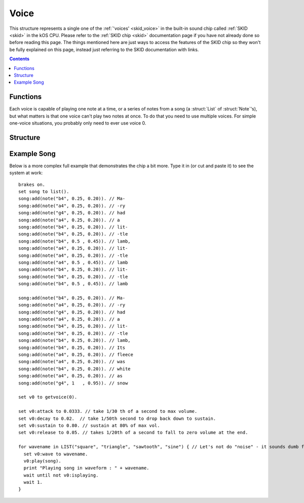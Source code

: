 .. _voice:

Voice
=====

This structure represents a single one of the :ref:`'voices' <skid_voice>`
in the built-in sound chip called :ref:`SKID <skid>` in the kOS CPU.
Please refer to the :ref:`SKID chip <skid>` documentation page if you
have not already done so before reading this page.  The things mentioned
here are just ways to access the features of the SKID chip so they won't
be fully explained on this page, instead just referring to the SKID
documentation with links.

.. contents:: Contents
    :local:
    :depth: 3

Functions
---------

.. _getvoice:

.. function:: GETVOICE(num)

    :returns: :struct:`Voice`

    To access one of the :ref:`voices <skid_voice>` of the
    :ref:`SKID <skid>` chip, you use the ``GetVoice(num)`` built-in
    function.

    Where ``num`` is the number of the hardware voice you're interested
    in accessing.  (The numbering starts with the first voice being
    called 0).

.. function:: STOPALLVOICES

    :returns: None

    This will stop all voices.  If the voice is scheduled to play additional
    notes, they will not be played. If the voice in the middle of playing a note,
    that note will be stopped.

Each voice is capable of playing one note at a time, or a series of
notes from a song (a :struct:`List` of :struct:`Note`'s), but what
matters is that one voice can't play two notes at once.  To do that
you need to use multiple voices.  For simple one-voice situations,
you probably only need to ever use voice 0.

Structure
---------
.. structure:: Voice

    .. list-table:: Members
        :header-rows: 1
        :widths: 2 1 1 4

        * - Suffix
          - Type
          - Get/Set/Call
          - Description

        * - :attr:`ATTACK`
          - :struct:`Scalar`
          - Get/Set
          - The *Attack* setting of the SKID voice's :ref:`ADSR Envelope <skid_envelope>`

        * - :attr:`DECAY`
          - :struct:`Scalar`
          - Get/Set
          - The *Decay* setting of the SKID voice's :ref:`ADSR Envelope <skid_envelope>`

        * - :attr:`SUSTAIN`
          - :struct:`Scalar`
          - Get/Set
          - The *Sustain* setting of the SKID voice's :ref:`ADSR Envelope <skid_envelope>`

        * - :attr:`RELEASE`
          - :struct:`Scalar`
          - Get/Set
          - The *Release* setting of the SKID voice's :ref:`ADSR Envelope <skid_envelope>`

        * - :attr:`VOLUME`
          - :struct:`Scalar`
          - Get/Set
          - The default volume to play the notes on this voice.

        * - :attr:`WAVE`
          - :struct:`String`
          - Get/Set
          - The name for the :ref:`waveform <skid_waveform>` you want this voice to use.

        * - :meth:`PLAY(note_or_list)`
          - None
          - Call
          - The method that actually causes the voice to make some sound.

        * - :meth:`STOP()`
          - None
          - Call
          - Stop playing note on this voice instance.

        * - :attr:`LOOP`
          - :struct:`Boolean`
          - Get/Set
          - Whether or not the voice should keep re-playing the song that was queued with PLAY().

        * - :attr:`ISPLAYING`
          - :struct:`Boolean`
          - Get/Set
          - The playing status of voice.

        * - :attr:`TEMPO`
          - :struct:`Scalar`
          - Get/Set
          - Stretches or shrinks the duration of the notes to speed up or slow down the song.


.. attribute:: Voice:ATTACK

    :access: Get/Set
    :type: :struct:`Scalar` (seconds)

    The *Attack* setting of the SKID voice's
    :ref:`ADSR Envelope <skid_envelope>`.  This value is
    in seconds (usually a fractional portion of a second).

.. attribute:: Voice:DECAY

    :access: Get/Set
    :type: :struct:`Scalar` (seconds)

    The *Decay* setting of the SKID voice's
    :ref:`ADSR Envelope <skid_envelope>`.  This value is
    in seconds (usually a fractional portion of a second).

.. attribute:: Voice:SUSTAIN

    :access: Get/Set
    :type: :struct:`Scalar` in the range [0..1]

    The *Sustain* setting of the SKID voice's
    :ref:`ADSR Envelope <skid_envelope>`.  Unlike the other
    values in the ASDR Envelope, this setting is NOT a measure
    of time.  This is a coefficient to multiply the volume by
    during the sustain portion of the notes that are being played
    on this voice.  (i.e. 0.5 would mean "sustain at half volume").

.. attribute:: Voice:RELEASE

    :access: Get/Set
    :type: :struct:`Scalar` (seconds)

    The *Release* setting of the SKID voice's
    :ref:`ADSR Envelope <skid_envelope>`.  This value is
    in seconds (usually a fractional portion of a second).
    Note, that in order for this setting to have any real
    effect, the notes that are being played have to
    have their :attr:`KeyDownLength<Note:KEYDOWNLENGTH>` set to be shorter than
    their :attr:`Duration<Note:DURATION`, otherwise the notes will still cut
    off before the Release has a chance to happen.

.. attribute:: Voice:VOLUME

    :access: Get/Set
    :type: :struct:`Scalar`

    The "peak" volume of the notes played on this voice, when they
    hit the top of their initial spike in the
    :ref:`ADSR Envelope <skid_envelope>`.  While conceptually the
    max value is 1.0, in practice it can often go higher because
    the KSP game setting for User Interface volume is usually only
    at 50%, and in that scenario putting a 1.0 here would put the
    max at 50%, *really*.  Setting this value to 0 will silence the voice.

.. attribute:: Voice:WAVE

    :access: Get/Set
    :type: :struct:`String`

    To select which of the SKID chip's
    :ref:`waveform generators <skid_waveform>` you want this voice
    to use, set this to the string name of that waveform.  If you
    use a string that isn't one of the ones listed there (i.e.
    "triangle", "noise", "square", etc) then the attempt to set this
    value will be ignored and it will remain at its previous value.

.. method:: Voice:PLAY(note_or_list)

    :access: Call (method)
    :parameter note_or_list: Either one :struct:`Note` or a :struct:`List` of :struct:`Note`'s
    :returns: None

    To cause the SKID chip to actually emit a sound, you need to
    use this suffix method.  There are two ways it can be called:

    **Play just one note** : To play a single note, you can call
    PLAY(), passing it one note object.  Usually you construct
    the note object on the fly as you call Play, like so::

        SET V0 to GetVoice(0).
        V0:PLAY(NOTE(440,0.5)).

    **Play a list of notes** : To play a full list of notes (which
    could even encode an entire song), you can call PLAY, passing it
    a :struct:`List` of :struct:`Note`'s.  It will recognize that it
    is receiving a list of notes, and begin playing through them
    one at a time, only playing the next note when the previous
    note's :attr:`DURATION<Note:DURATION>` is finished::

        SET V0 to GetVoice(0).
        V0:PLAY(
            LIST(
                NOTE(440, 0.5),
                NOTE(400, 0.2),
                SLIDENOTE(410, 350, 0.3)
                )
            ).

    **Notes play in the background**:  In *either case*, whether
    playing a single note or a list of notes, the ``PLAY()``
    method will return immediately, *before even the first note
    has begun playing*.  It queues the note(s) to play, rather
    than waiting for them to finish.  This lets your main program
    continue doing its work without waiting for the sound to finish.

    **Calling PLAY() again on the same voice aborts the previous
    PLAY()**:  Because the notes play in the background, it's possible
    to execute another PLAY() call while a previous one hasn't
    finished its work yet.  If you do this, then the previous thing
    that was playing will quit, to be replaced by the new thing.

    **But PLAY() can be called simultaneously on different voices**:
    (In fact that's the whole point of having different voices.).
    Calling PLAY() again on a *different* voice number will not
    abort the previous call to PLAY().  It only aborts the previous
    PLAY() when it's being done on the *same* voice.

.. method:: Voice:STOP()

    :access: Call (method)
    :returns: None

    Calling this method will tell the voice to stop playing notes.  If there are
    any notes queued to be played, they will not be played.  If a note is
    currently being played, that note will be stopped.

.. attribute:: Voice:LOOP

    :access: Get/Set
    :type: :struct:`Boolean`

    If this is set to true, then the PLAY() method of this voice will
    keep on playing the same list of notes continually (starting over
    with the first note after the last note has finished).  Note that
    for the purpose of this, a play command that was only given a single
    note to play still counts as a 'song' that is one note long (i.e.
    it will keep repeating the same note continually).

.. attribute:: Voice:ISPLAYING

    :access: Get/Set
    :type: :struct:`Boolean`

    **Get**: If this voice is currently playing a note or list of notes
    that was previously passed in to the ``PLAY()`` method, then this
    returns true.  Note that if :attr:`LOOP<Voice:LOOP>` is true, then this
    will never become false unless you set it to become false.

    **Set**: If you set this value to FALSE, that will force the voice
    to stop playing whatever it was playing, and shut it up.  (Setting
    it to true doesn't really mean anything.  It becomes true because
    the PLAY() method was called.  You can't restart a song just by
    setting this to true because when it becomes false, the voice
    "throws away" its memory of the song it was playing.)

.. attribute:: Voice:TEMPO

    :access: Get/Set
    :type: :struct:`Scalar`

    When the voice is playing a :struct:`Note` or (more usefully) a
    :struct:`List` of :struct:`Note`'s, it will stretch or shrink the
    durations of those notes by multiplying them by this scaling
    factor.  At 1.0 (the default), that means that when a note
    *says* it lasts for 1 second, then it really does.  But if
    this tempo was set to, say 1.5, then that would mean that each
    time a note claims it wants to play for 1 second, it would really
    end up playing for 1.5 seconds on this voice.  (or if you set
    the tempo to 0.5, then all songs will play their notes at double
    speed (each note only lasting half as long as it "should").)

    In other words, setting this to a value less than 1.0 will
    speed up the song, and setting it to a value greater than 1.0
    will slow it down (which might be the opposite of what you'd
    expect with it being called "tempo", but what else should
    we have called it?  "slowpo"?)

    Changes to this value take effect as soon as the next note in
    the song starts. (You do not need to re-run the PLAY() method.
    It will change the speed in mid-song.)

    Be aware that this *only* scales the timings of the :struct:`Note`'s
    :attr:`KEYDOWNLENGTH<Note:KEYDOWNLENGTH>` and :attr:`DURATION<Note:DURATION>`
    timings.  It does not
    affect the timings in the :ref:`ADSR Envelope <skid_envelope>`, as
    those represent what are meant to be physical properties of the
    "instrument" the voice is playing on.  This means if you set the
    tempo too fast, it will start cutting off the full duration of the
    "envelope" of the notes, if you are playing the notes with settings
    that have a slow attack or decay.

.. _voicesong:

Example Song
------------

Below is a more complex full example that demonstrates the chip a bit more.
Type it in (or cut and paste it) to see the system at work::

    brakes on.
    set song to list().
    song:add(note("b4", 0.25, 0.20)). // Ma-
    song:add(note("a4", 0.25, 0.20)). // -ry
    song:add(note("g4", 0.25, 0.20)). // had
    song:add(note("a4", 0.25, 0.20)). // a
    song:add(note("b4", 0.25, 0.20)). // lit-
    song:add(note("b4", 0.25, 0.20)). // -tle
    song:add(note("b4", 0.5 , 0.45)). // lamb,
    song:add(note("a4", 0.25, 0.20)). // lit-
    song:add(note("a4", 0.25, 0.20)). // -tle
    song:add(note("a4", 0.5 , 0.45)). // lamb
    song:add(note("b4", 0.25, 0.20)). // lit-
    song:add(note("b4", 0.25, 0.20)). // -tle
    song:add(note("b4", 0.5 , 0.45)). // lamb

    song:add(note("b4", 0.25, 0.20)). // Ma-
    song:add(note("a4", 0.25, 0.20)). // -ry
    song:add(note("g4", 0.25, 0.20)). // had
    song:add(note("a4", 0.25, 0.20)). // a
    song:add(note("b4", 0.25, 0.20)). // lit-
    song:add(note("b4", 0.25, 0.20)). // -tle
    song:add(note("b4", 0.25, 0.20)). // lamb,
    song:add(note("b4", 0.25, 0.20)). // Its
    song:add(note("a4", 0.25, 0.20)). // fleece
    song:add(note("a4", 0.25, 0.20)). // was
    song:add(note("b4", 0.25, 0.20)). // white
    song:add(note("a4", 0.25, 0.20)). // as
    song:add(note("g4", 1   , 0.95)). // snow

    set v0 to getvoice(0).

    set v0:attack to 0.0333. // take 1/30 th of a second to max volume.
    set v0:decay to 0.02.  // take 1/50th second to drop back down to sustain.
    set v0:sustain to 0.80. // sustain at 80% of max vol.
    set v0:release to 0.05. // takes 1/20th of a second to fall to zero volume at the end.

    for wavename in LIST("square", "triangle", "sawtooth", "sine") { // Let's not do "noise" - it sounds dumb for music
      set v0:wave to wavename.
      v0:play(song).
      print "Playing song in waveform : " + wavename.
      wait until not v0:isplaying.
      wait 1.
    }
